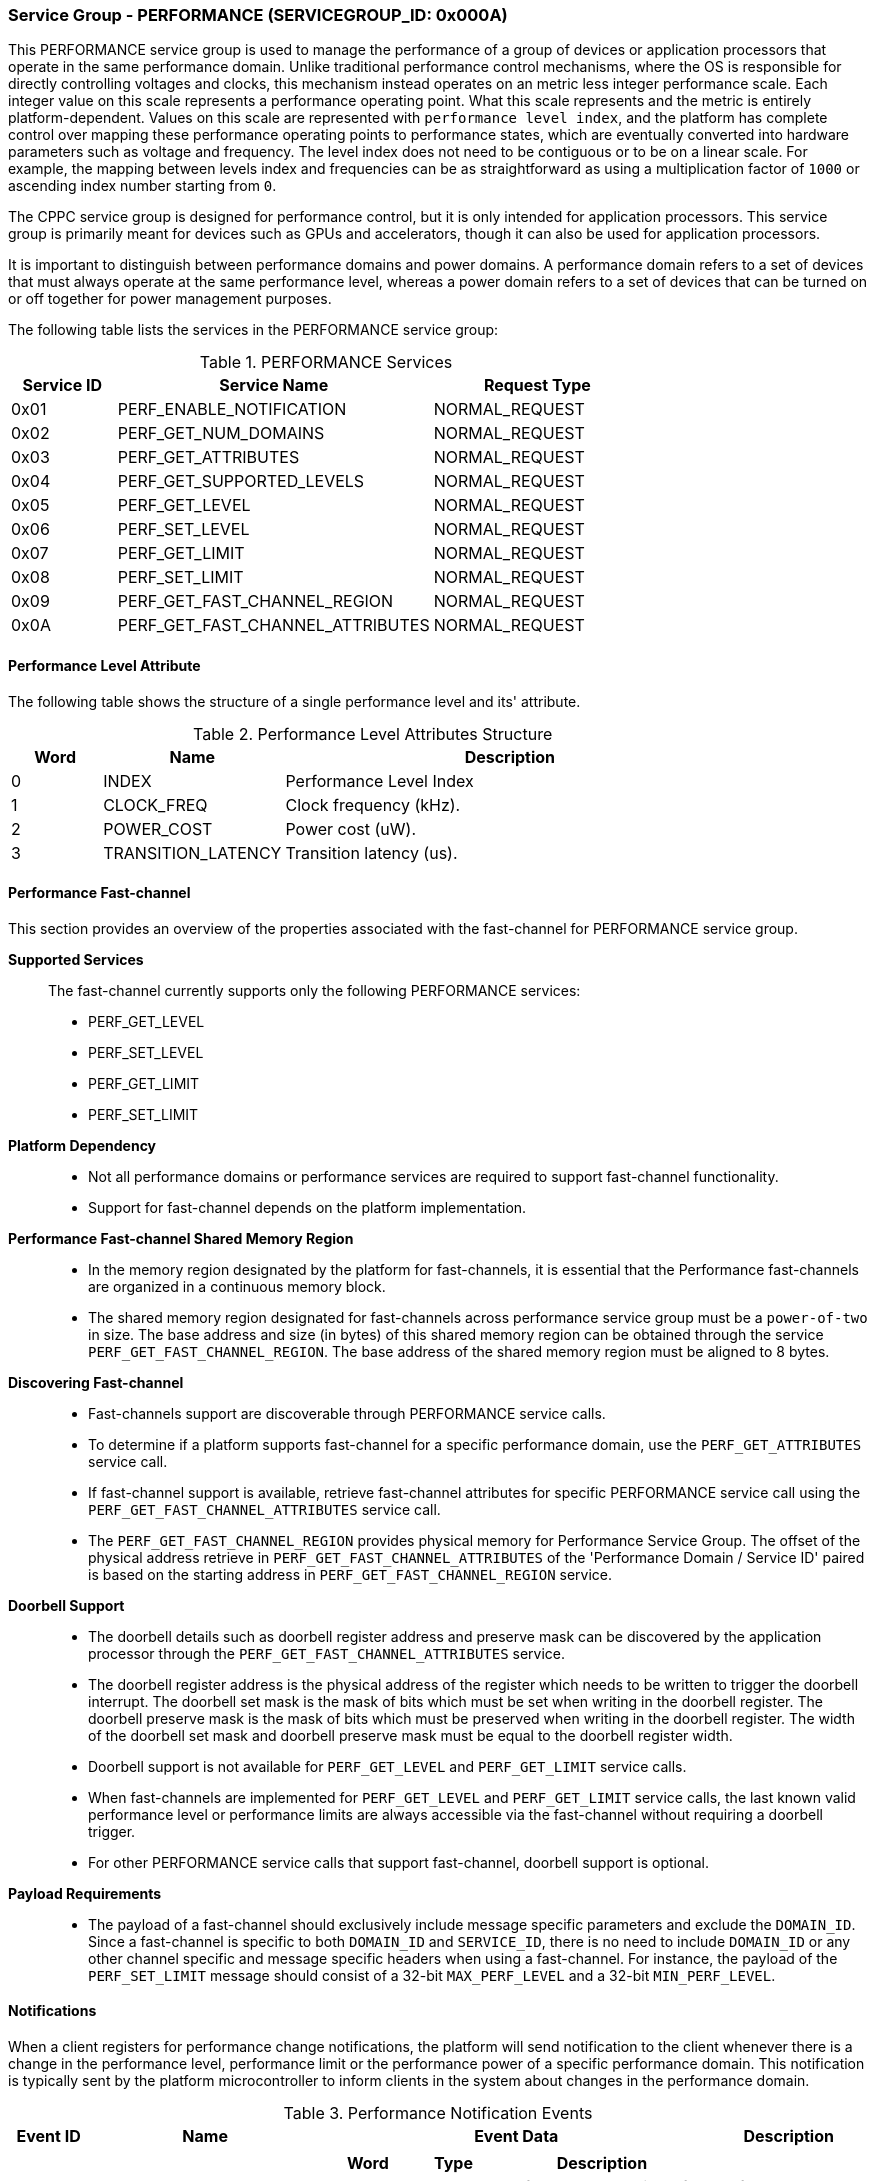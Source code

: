 :path: src/
:imagesdir: ../images

ifdef::rootpath[]
:imagesdir: {rootpath}{path}{imagesdir}
endif::rootpath[]

ifndef::rootpath[]
:rootpath: ./../
endif::rootpath[]

===  Service Group - PERFORMANCE (SERVICEGROUP_ID: 0x000A)
This PERFORMANCE service group is used to manage the performance of a
group of devices or application processors that operate in the same performance
domain. Unlike traditional performance control mechanisms, where the OS is
responsible for directly controlling voltages and clocks, this mechanism instead
operates on an metric less integer performance scale. Each integer value on this
scale represents a performance operating point. What this scale represents and
the metric is entirely platform-dependent. Values on this scale are represented
with `performance level index`, and the platform has complete control over
mapping these performance operating points to performance states, which are
eventually converted into hardware parameters such as voltage and frequency. The
level index does not need to be contiguous or to be on a linear scale. For
example, the mapping between levels index and frequencies can be as
straightforward as using a multiplication factor of `1000` or ascending index
number starting from `0`.

The CPPC service group is designed for performance control, but it is only
intended for application processors. This service group is primarily meant for
devices such as GPUs and accelerators, though it can also be used for
application processors.

It is important to distinguish between performance domains and power domains.
A performance domain refers to a set of devices that must always operate at the
same performance level, whereas a power domain refers to a set of devices that
can be turned on or off together for power management purposes.

The following table lists the services in the PERFORMANCE service group:

[#table_perf_services]
.PERFORMANCE Services
[cols="1, 3, 2", width=100%, align="center", options="header"]
|===
| Service ID
| Service Name
| Request Type

| 0x01
| PERF_ENABLE_NOTIFICATION
| NORMAL_REQUEST

| 0x02
| PERF_GET_NUM_DOMAINS
| NORMAL_REQUEST

| 0x03
| PERF_GET_ATTRIBUTES
| NORMAL_REQUEST

| 0x04
| PERF_GET_SUPPORTED_LEVELS
| NORMAL_REQUEST

| 0x05
| PERF_GET_LEVEL
| NORMAL_REQUEST

| 0x06
| PERF_SET_LEVEL
| NORMAL_REQUEST

| 0x07
| PERF_GET_LIMIT
| NORMAL_REQUEST

| 0x08
| PERF_SET_LIMIT
| NORMAL_REQUEST

| 0x09
| PERF_GET_FAST_CHANNEL_REGION
| NORMAL_REQUEST

| 0x0A
| PERF_GET_FAST_CHANNEL_ATTRIBUTES
| NORMAL_REQUEST

|===

[#section-perf-level-attribute]
==== Performance Level Attribute

The following table shows the structure of a single performance level and its'
attribute.

[#table_performance_level_attribute]
.Performance Level Attributes Structure
[cols="1,2,5" width=100%, align="center", options="header"]
|===
| Word
| Name
| Description

| 0
| INDEX
| Performance Level Index

| 1
| CLOCK_FREQ
| Clock frequency (kHz).

| 2
| POWER_COST
| Power cost (uW).

| 3
| TRANSITION_LATENCY
| Transition latency (us).
|===

==== Performance Fast-channel
This section provides an overview of the properties associated with the fast-channel
for PERFORMANCE service group.

*Supported Services*::
The fast-channel currently supports only the following PERFORMANCE services:
* PERF_GET_LEVEL
* PERF_SET_LEVEL
* PERF_GET_LIMIT
* PERF_SET_LIMIT


*Platform Dependency*::
* Not all performance domains or performance services are required to support
  fast-channel functionality.
* Support for fast-channel depends on the platform implementation.


*Performance Fast-channel Shared Memory Region*::
* In the memory region designated by the platform for fast-channels, it is
  essential that the Performance fast-channels are organized in a continuous
  memory block.
* The shared memory region designated for fast-channels across performance
  service group must be a `power-of-two` in size. The base address and size (in
  bytes) of this shared memory region can be obtained through the service
  `PERF_GET_FAST_CHANNEL_REGION`. The base address of the shared memory region
  must be aligned to 8 bytes.


*Discovering Fast-channel*::
* Fast-channels support are discoverable through PERFORMANCE service calls.
* To determine if a platform supports fast-channel for a specific performance
  domain, use the `PERF_GET_ATTRIBUTES` service call.
* If fast-channel support is available, retrieve fast-channel attributes for
  specific PERFORMANCE service call using the `PERF_GET_FAST_CHANNEL_ATTRIBUTES`
  service call.
* The `PERF_GET_FAST_CHANNEL_REGION` provides physical memory for Performance
  Service Group. The offset of the physical address retrieve in
  `PERF_GET_FAST_CHANNEL_ATTRIBUTES` of the 'Performance Domain /
  Service ID' paired is based on the starting address in
  `PERF_GET_FAST_CHANNEL_REGION` service.


*Doorbell Support*::
* The doorbell details such as doorbell register address and preserve mask can
  be discovered by the application processor through the
  `PERF_GET_FAST_CHANNEL_ATTRIBUTES` service.
* The doorbell register address is the physical address of the register which
  needs to be written to trigger the doorbell interrupt. The doorbell set mask
  is the mask of bits which must be set when writing in the doorbell register.
  The doorbell preserve mask is the mask of bits which must be preserved when
  writing in the doorbell register. The width of the doorbell set mask and
  doorbell preserve mask must be equal to the doorbell register width.
* Doorbell support is not available for `PERF_GET_LEVEL` and `PERF_GET_LIMIT`
  service calls.
* When fast-channels are implemented for `PERF_GET_LEVEL` and `PERF_GET_LIMIT`
  service calls, the last known valid performance level or performance limits
  are always accessible via the fast-channel without requiring a doorbell
  trigger.
* For other PERFORMANCE service calls that support fast-channel, doorbell
  support is optional.


*Payload Requirements*::
* The payload of a fast-channel should exclusively include message specific
  parameters and exclude the `DOMAIN_ID`. Since a fast-channel is specific to
  both `DOMAIN_ID` and `SERVICE_ID`, there is no need to include `DOMAIN_ID`
  or any other channel specific and message specific headers when using a
  fast-channel. For instance, the payload of the `PERF_SET_LIMIT` message
  should consist of a 32-bit `MAX_PERF_LEVEL` and a 32-bit `MIN_PERF_LEVEL`.

[#performance-notifications]
==== Notifications
When a client registers for performance change notifications, the platform will
send notification to the client whenever there is a change in the performance
level, performance limit or the performance power of a specific performance
domain. This notification is typically sent by the platform microcontroller to
inform clients in the system about changes in the performance domain.

[#table_perf_notification_events]
.Performance Notification Events
[cols="1, 3, 5a, 2", width=100%, align="center", options="header"]
|===
| Event ID
| Name
| Event Data
| Description

| 0x01
| PERF_POWER_CHANGE
|
[cols="2,2,5", options="header"]
!===
! Word
! Type
! Description

! 0
! uint32
! Performance domain ID for which the power has changed.

! 1
! uint32
! New power value (uW).

!===
| Performance power changed notification.

| 0x02
| PERF_LIMIT_CHANGE
|
[cols="2,2,5", options="header"]
!===
! Word
! Type
! Description

! 0
! uint32
! Performance domain ID for which the performance limit has changed.

! 1
! uint32
! New maximum performance level.

! 2
! uint32
! New minimum performance level.

!===
| Performance limit changed notification.

| 0x03
| PERF_LEVEL_CHANGE
|
[cols="2,2,5", options="header"]
!===
! Word
! Type
! Description

! 0
! uint32
! Performance domain ID for which the performance level has changed.

! 1
! uint32
! New performance level.
!===

| Performance level changed notification.
|===

==== Service: PERF_ENABLE_NOTIFICATION (SERVICE_ID: 0x01)
This service allows the application processor to subscribe to `PERFORMANCE`
service group notifications. The platform may optionally support notifications
for events that may occur. The platform microcontroller can send these
notification messages to the application processor if they are implemented and
the application processor has subscribed to them. The supported events are
described in <<performance-notifications>>.

[#table_perf_ennotification_request_data]
.Request Data
[cols="1, 2, 1, 7a", width=100%, align="center", options="header"]
|===
| Word
| Name
| Type
| Description

| 0
| EVENT_ID
| uint32
| The event to be subscribed for notification.

| 1
| REQ_STATE
| uint32
| Requested event notification state. +
Change or query the current state of `EVENT_ID` notification.
----
0: Disable.
1: Enable.
2: Return current state.
----
Any other values of `REQ_STATE` field other than the defined ones are reserved
for future use.
|===

[#table_perf_ennotification_response_data]
.Response Data
[cols="1, 2, 1, 7a", width=100%, align="center", options="header"]
|===
| Word
| Name
| Type
| Description

| 0
| STATUS
| int32
| Return error code.

[cols="6,5a", options="header"]
!===
! Error Code
! Description

! RPMI_SUCCESS
! Event is subscribed successfully.

! RPMI_ERR_INVALID_PARAM
! `EVENT_ID` or `REQ_STATE` is invalid.

! RPMI_ERR_NOT_SUPPORTED
! Notification is not supported.
!===
- Other errors <<table_error_codes>>.

| 1
| CURRENT_STATE
| uint32
| Current `EVENT_ID` notification state.
----
0: Notification is disabled.
1: Notification is enabled.
----
In case of `REQ_STATE = 0` or `1`, the `CURRENT_STATE` will return the requested
state. +
In case of an error, the value of `CURRENT_STATE` is unspecified.
|===



==== Service: PERF_GET_NUM_DOMAINS (SERVICE_ID: 0x02)
This service returns the number of performance domains supported by the system.
The number of performance domains may vary depending on the hardware platform
and its implementation. In general, performance domains are used to group related
hardware components, such as CPUs, GPUs, memory, and peripherals, into separate
domains that can be independently controlled and managed. This allows for more
fine-grained control over the performance of specific components, which can be
important for optimizing system performance and power consumption.

[#table_perf_getdomains_request_data]
.Request Data
[cols="1", width=100%, align="center", options="header"]
|===
| NA
|===

[#table_perf_getdomains_response_data]
.Response Data
[cols="1, 2, 1, 7a", width=100%, align="center", options="header"]
|===
| Word
| Name
| Type
| Description

| 0
| STATUS
| int32
| Return error code.

[cols="2,5", options="header"]
!===
! Error Code
! Description

! RPMI_SUCCESS
! Service completed successfully.

!===
- Other errors <<table_error_codes>>.

| 1
| NUM_DOMAINS
| uint32
| Number of performance domains.
|===


==== Service: PERF_GET_ATTRIBUTES (SERVICE_ID: 0x03)
This service is used to retrieve the attributes of a specific performance
domain. These attributes provide information about the performance capabilities
and constraints of the domain, such as the performance limit and performance
level.

[#table_perf_getattrs_request_data]
.Request Data
[cols="1, 3, 1, 7", width=100%, align="center", options="header"]
|===
| Word
| Name
| Type
| Description

| 0
| DOMAIN_ID
| uint32
| Performance domain ID.
|===

[#table_perf_getattrs_response_data]
.Response Data
[cols="1, 2, 2, 7a", width=100%, align="center", options="header"]
|===
| Word
| Name
| Type
| Description

| 0
| STATUS
| int32
| Return error code.

[cols="5,5", options="header"]
!===
! Error Code
! Description

! RPMI_SUCCESS
! Service completed successfully.

! RPMI_ERR_INVALID_PARAM
! `DOMAIN_ID` is invalid.

!===
- Other errors <<table_error_codes>>.

| 1
| FLAGS
| uint32
|
[cols="2,5a", options="header"]
!===
! Bits
! Description

! [31:11]
! _Reserved_ and must be `0`.

! [10]
! Performance limit change support.

This attribute indicates whether the platform allows software to set the
performance limit for a specific performance domain.

	0b0: Performance limit change is not allowed.
	0b1: Performance limit change is allowed.

! [9]
! Performance level change support.

This attribute indicates whether the platform allows software to set the
performance level for a specific performance domain.

	0b0: Performance level change is not allowed.
	0b1: Performance level change is allowed.

! [8]
! Fast-channel support.

This attribute indicates whether the platform supports fast-channel
for a specific performance domain.

	0b0: Fast-channel is not supported.
	0b1: Fast-channel is supported.

! [7:0]
! Number of performance levels.

The total number of supported performance levels.

!===
| 2
| TRANSITION_LATENCY
| uint32
| Minimum amount of time that needs to pass between two consecutive requests,
in microseconds (us).

| 3:6
| DOMAIN_NAME
| uint8[16]
| Performance domain name, a NULL-terminated ASCII string up to 16-bytes.
|===

==== Service: PERF_GET_SUPPORTED_LEVELS (SERVICE_ID: 0x04)
This service provides a list of the available performance levels or also called
operating performance points (OPPs) for a specific performance domain. These
represent different performance levels that can be set for the components in the
domain, and are defined by a combination of frequency, power cost and other
parameters. By using this information, the OS can select the optimal
performance level based on the system's workload and power constraints using
`performance level index` returned in this service.

```c
/* Pseudocode to retrieve the list of the supported performance levels. */

index = 0;
num = 0;
/* Allocate a buffer based on the value returned from the flags[7:0] */
total_num_levels = perf_domain_attributes.flags[7:0];

loop:
	list = get_domain_opp_list(index, domain_id);
	entry_num = 0;

	for (i = 0; i < list.returned; i++, num++) {
		opp[num].index = list.entry[entry_num++];
		opp[num].freq = list.entry[entry_num++];
		opp[num].power = list.entry[entry_num++];
		opp[num].transition_latency = list.entry[entry_num++];
	}

	/* Check if there are remaining OPP to be read */
	if (list.remaining) {
		index += list.returned;
		goto loop;
	}


```
The pseudocode above demonstrates the process for retrieving the level
information for a specific performance domain. First, the number of
performance levels is determined by checking the `FLAGS[7:0]` parameter
returned by the `PERF_GET_ATTRIBUTES` service.

The total number of performance levels included in one message must not exceed
the available word count in the message's `DATA` field. If the performance levels
exceed this limit, the platform microcontroller will return the number of
levels that can be accommodated in one message and set the `REMAINING` field
accordingly. When the `REMAINING` field is not zero, the application processor
must call this service again with the appropriate `PERF_LEVEL_INDEX` to retrieve
the remaining levels. Multiple service calls may be required to obtain all the
levels.

[#table_perf_getdomainlevels_request_data]
.Request Data
[cols="1, 3, 1, 7", width=100%, align="center", options="header"]
|===
| Word
| Name
| Type
| Description

| 0
| DOMAIN_ID
| uint32
| Performance domain ID.

| 1
| PERF_LEVEL_INDEX
| uint32
| Index of performance data array. The first index starts at zero.
|===

[#table_perf_getdomainlevels_response_data]
.Response Data
[cols="1, 2, 1, 7a", width=100%, align="center", options="header"]
|===
| Word
| Name
| Type
| Description

| 0
| STATUS
| int32
| Return error code.

[cols="6,5", options="header"]
!===
! Error Code
! Description

! RPMI_SUCCESS
! Service completed successfully.

! RPMI_ERR_INVALID_PARAM
! `DOMAIN_ID` or `PERF_LEVEL_INDEX` is invalid.

!===
- Other errors <<table_error_codes>>.

| 1
| FLAGS
| uint32
| _Reserved_ and must be `0`.

| 2
| REMAINING
| uint32
| Remaining number of levels (number of arrays).

| 3
| RETURNED
| uint32
| Number of levels returned (number of arrays).

| 4
| LEVEL[N]
| uint32[4]
| List of performance levels attributes. +
Refer to <<section-perf-attribute>> for the complete structure of performance
level attributes.
|===


==== Service: PERF_GET_LEVEL (SERVICE_ID: 0x05)
This service is used to obtain the current performance level index of a specific
performance domain in the system.

[#table_perf_getlevel_request_data]
.Request Data
[cols="1, 2, 1, 5a", width=100%, align="center", options="header"]
|===
| Word
| Name
| Type
| Description

| 0
| DOMAIN_ID
| uint32
| Performance domain ID.
|===

[#table_perf_getlevel_response_data]
.Response Data
[cols="1, 2, 1, 5a", width=100%, align="center", options="header"]
|===
| Word
| Name
| Type
| Description

| 0
| STATUS
| int32
| Return error code.

[cols="6,5", options="header"]
!===
! Error Code
! Description

! RPMI_SUCCESS
! Service completed successfully.

! RPMI_ERR_INVALID_PARAM
! `DOMAIN_ID` is invalid.

!===
- Other errors <<table_error_codes>>.

| 1
| LEVEL
| uint32
| Current performance level index of the domain.
|===


==== Service: PERF_SET_LEVEL (SERVICE_ID: 0x06)
This service is used to set the current performance level index of a specific
performance domain in the system.

[#table_perf_setlevel_request_data]
.Request Data
[cols="1, 2, 1, 5a", width=100%, align="center", options="header"]
|===
| Word
| Name
| Type
| Description

| 0
| DOMAIN_ID
| uint32
| Performance domain ID.

| 1
| LEVEL
| uint32
| Performance level index.
|===

[#table_perf_setlevel_response_data]
.Response Data
[cols="1, 1, 1, 5a", width=100%, align="center", options="header"]
|===
| Word
| Name
| Type
| Description

| 0
| STATUS
| int32
| Return error code.

[cols="6,5", options="header"]
!===
! Error Code
! Description

! RPMI_SUCCESS
! Service completed successfully.

! RPMI_ERR_INVALID_PARAM
! `DOMAIN_ID` or `LEVEL` is invalid.

! RPMI_ERR_DENIED
! Denied due to no permission.

! RPMI_ERR_HW_FAULT
! Operation failed due to hardware error.

!===
- Other errors <<table_error_codes>>.
|===


==== Service: PERF_GET_LIMIT (SERVICE_ID: 0x07)
This service is used to obtain the current performance limit of a specific
performance domain in the system.

[#table_perf_getlimit_request_data]
.Request Data
[cols="1, 2, 1, 5a", width=100%, align="center", options="header"]
|===
| Word
| Name
| Type
| Description

| 0
| DOMAIN_ID
| uint32
| Performance domain ID.
|===

[#table_perf_getlimit_response_data]
.Response Data
[cols="1, 2, 1, 5a", width=100%, align="center", options="header"]
|===
| Word
| Name
| Type
| Description

| 0
| STATUS
| int32
| Return error code.

[cols="6,5", options="header"]
!===
! Error Code
! Description

! RPMI_SUCCESS
! Service completed successfully.

! RPMI_ERR_INVALID_PARAM
! `DOMAIN_ID` is invalid.

!===
- Other errors <<table_error_codes>>.

| 1
| MAX_PERF_LEVEL
| uint32
| Maximum allowed performance level index.

| 2
| MIN_PERF_LEVEL
| uint32
| Minimum allowed performance level index.
|===


==== Service: PERF_SET_LIMIT (SERVICE_ID: 0x08)
This service is used to set the performance limit of a specific
performance domain in the system. The platform must ensure that any subsequent
calls to `PERF_SET_LEVEL` to adjust the performance level remain within the
currently defined limits.

If the current performance level falls outside the newly defined minimum or
maximum ranges, the platform will automatically adjust it to comply with the
updated limits.

[NOTE]
====
Examples:

* If the current performance level is below the new minimum limit, the platform
  will set it to the new minimum limit.

* If the current performance level exceeds the new maximum limit, the platform
  will set it to the new maximum limit.

* No adjustment is required if the current performance level is within the new
  limits.
====

If notifications are enabled, the platform will send an appropriate
notification (e.g., `PERF_LEVEL_CHANGE`, `PERF_POWER_CHANGE`, etc.) to the
application processor.

[#table_perf_setlimit_request_data]
.Request Data
[cols="1, 2, 1, 5a", width=100%, align="center", options="header"]
|===
| Word
| Name
| Type
| Description

| 0
| DOMAIN_ID
| uint32
| Performance domain ID.

| 1
| MAX_PERF_LEVEL
| uint32
| Maximum allowed performance level index.

| 2
| MIN_PERF_LEVEL
| uint32
| Minimum allowed performance level index.
|===

[#table_perf_setlimit_response_data]
.Response Data
[cols="1, 1, 1, 5a", width=100%, align="center", options="header"]
|===
| Word
| Name
| Type
| Description

| 0
| STATUS
| int32
| Return error code.

[cols="6,5", options="header"]
!===
! Error Code
! Description

! RPMI_SUCCESS
! Service completed successfully.

! RPMI_ERR_INVALID_PARAM
! `DOMAIN_ID` or performance level is invalid.

! RPMI_ERR_NOT_SUPPORTED
! Performance limit change is not allowed.

! RPMI_ERR_DENIED
! Denied due to no permission.

! RPMI_ERR_HW_FAULT
! Operation failed due to hardware error.

!===
- Other errors <<table_error_codes>>.
|===


==== Service: PERF_GET_FAST_CHANNEL_REGION (SERVICE_ID: 0x09)
This service retrieves the physical address of the fast-channel region used in
the performance service group. The fast-channel region is grouped in a continuous
block of memory to ease the configuration of memory region protection.

[#table_perf_getfastchanregion_request_data]
.Request Data
[cols="1", width=100%, align="center", options="header"]
|===
| NA
|===

[#table_perf_getfastchanregion_response_data]
.Response Data
[cols="1, 3, 1, 7a", width=100%, align="center", options="header"]
|===
| Word
| Name
| Type
| Description

| 0
| STATUS
| int32
| Return error code

[cols="6,5", options="header"]
!===
! Error Code
! Description

! RPMI_SUCCESS
! Service completed successfully.

! RPMI_ERR_NOT_SUPPORTED
! Fast-channel is not implemented.

!===
- Other errors <<table_error_codes>>

| 1
| REGION_PHYS_ADDR_LOW
| uint32
| Lower 32-bit of the fast-channels shared memory region physical address.

| 2
| REGION_PHYS_ADDR_HIGH
| uint32
| Upper 32-bit of the fast-channels shared memory region physical address.

| 3
| REGION_SIZE_LOW
| uint32
| Lower 32-bit of the fast-channels shared memory region size.

| 4
| REGION_SIZE_HIGH
| uint32
| Upper 32-bit of the fast-channels shared memory region size.

|===


==== Service: PERF_GET_FAST_CHANNEL_ATTRIBUTES (SERVICE_ID: 0x0A)
This service allows clients to query attributes of the fast-channel for a
specific performance domain and performance service.

[#table_perf_getfastchanaddr_request_data]
.Request Data
[cols="1, 3, 1, 7", width=100%, align="center", options="header"]
|===
| Word
| Name
| Type
| Description

| 0
| DOMAIN_ID
| uint32
| Performance domain ID.

| 1
| SERVICE_ID
| uint32
| Performance Service ID. Refer service ID in <<table_perf_services>>.
|===

[#table_perf_getfastchanaddr_response_data]
.Response Data
[cols="1, 4, 1, 6a", width=100%, align="center", options="header"]
|===
| Word
| Name
| Type
| Description

| 0
| STATUS
| int32
| Return error code.

[cols="6,5", options="header"]
!===
! Error Code
! Description

! RPMI_SUCCESS
! Service completed successfully.

! RPMI_ERR_INVALID_PARAM
! `DOMAIN_ID` is invalid.

! RPMI_ERR_NOT_SUPPORTED
! Fast-channel is not implemented.

!===
- Other errors <<table_error_codes>>.

| 1
| FLAGS
| uint32
|
[cols="2,5a", options="header"]
!===
! Bits
! Description

! [31:3]
! _Reserved_ and must be `0`.

! [2:1]
! Doorbell register width. This field is unused if doorbell is not supported.

	0b00: 8-bit.
	0b01: 16-bit.
	0b10: 32-bit.
	0b11: 64-bit.

! [0]	! Doorbell support.

	0b0: Doorbell is not supported.
	0b1: Doorbell is supported.
!===

| 2
| FASTCHAN_OFFSET_LOW
| uint32
| Lower 32-bit offset of fast-channel physical address region.

| 3
| FASTCHAN_OFFSET_HIGH
| uint32
| Upper 32-bit offset of fast-channel physical address region.

| 4
| FASTCHAN_SIZE
| uint32
| The size of fast-channel physical address in bytes.

| 5
| DB_ADDR_LOW
| uint32
| Lower 32-bit of doorbell register address for Performance Request fast-channel.
This field is unused if the doorbell is not supported.

| 6
| DB_ADDR_HIGH
| uint32
| Upper 32-bit of doorbell register address for Performance Request fast-channel.
This field is unused if the doorbell is not supported.

| 7
| DB_ID_LOW
| uint32
| Lower 32-bit of doorbell ID. This represents the mask of bits which must be
set in the doorbell register. This field is unused if the doorbell is not supported.

| 8
| DB_ID_HIGH
| uint32
| Upper 32-bit of doorbell ID. This represents the mask of bits which must be
set in the doorbell register. This field is unused if the doorbell is not supported.

| 9
| DB_PRESERVED_LOW
| uint32
| A lower 32-bit doorbell preserved mask to apply for this service before
ringing the doorbell. This represents the mask of bits which must be preserved
in the doorbell register. This field is unused if the doorbell is not supported.

| 10
| DB_PRESERVED_HIGH
| uint32
| An upper 32-bit doorbell preserved mask to apply for this service before
ringing the doorbell. This represents the mask of bits which must be preserved
in the doorbell register. This field is only valid if the doorbell register width
is 64-bit and unused if the doorbell is not supported.

|===
